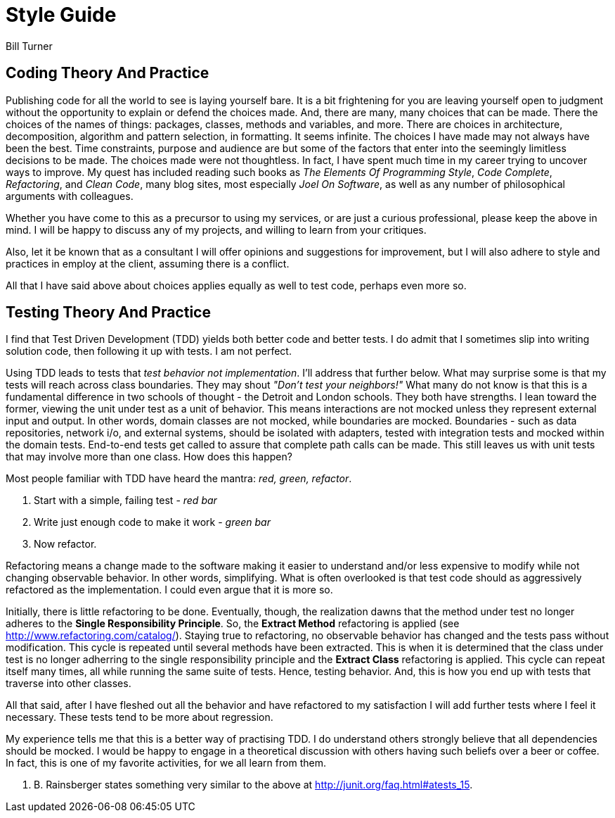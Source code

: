 = Style Guide
Bill Turner

== Coding Theory And Practice ==
Publishing code for all the world to see is laying yourself bare. It is a bit frightening
for you are leaving yourself open to judgment without the opportunity to explain
or defend the choices made. And, there are many, many choices that can be made. There
the choices of the names of things: packages, classes, methods and variables, and more.
There are choices in architecture, decomposition, algorithm and pattern selection, in
formatting. It seems infinite. The choices I have made may not always have been the best.
Time constraints, purpose and audience are but some of the factors that enter into the
seemingly limitless decisions to be made. The choices made were not thoughtless. In fact,
I have spent much time in my career trying to uncover ways to improve. My quest has
included reading such books as _The Elements Of Programming Style_, _Code Complete_,
_Refactoring_, and _Clean Code_, many blog sites, most especially _Joel On Software_, as
well as any number of philosophical arguments with colleagues.

Whether you have come to this as a precursor to using my services, or are just a curious
professional, please keep the above in mind. I will be happy to discuss any of my projects,
and willing to learn from your critiques.

Also, let it be known that as a consultant I will offer opinions and suggestions for
improvement, but I will also adhere to style and practices in employ at the client,
assuming there is a conflict.

All that I have said above about choices applies equally as well to test code, perhaps
even more so.


== Testing Theory And Practice ==
I find that Test Driven Development (TDD) yields both better code and better tests. I do
admit that I sometimes slip into writing solution code, then following it up with tests. I am
not perfect.

Using TDD leads to tests that _test behavior not implementation_. I'll address that further
below. What may surprise some is that my tests will reach across class boundaries. They may
shout _"Don't test your neighbors!"_ What many do not know is that this is a fundamental
difference in two schools of thought - the Detroit and London schools. They both have strengths.
I lean toward the former, viewing the unit under test as a unit of behavior. This means
interactions are not mocked unless they represent external input and output. In other words,
domain classes are not mocked, while boundaries are mocked. Boundaries - such as data repositories,
network i/o, and external systems, should be isolated with adapters, tested with integration
tests and mocked within the domain tests. End-to-end tests get called to assure that complete
path calls can be made. This still leaves us with unit tests that may involve more than
one class. How does this happen?

Most people familiar with TDD have heard the mantra: _red, green, refactor_.

. Start with a simple, failing test - _red bar_
. Write just enough code to make it work - _green bar_
. Now refactor.

Refactoring means a change made to the software making it easier to understand and/or less
expensive to modify while not changing observable behavior. In other words, simplifying. What is often
overlooked is that test code should as aggressively refactored as the implementation. I could even
argue that it is more so.

Initially, there is little refactoring to be done. Eventually, though, the realization dawns that the method
under test no longer adheres to the *Single Responsibility Principle*. So, the *Extract Method*
refactoring is applied (see http://www.refactoring.com/catalog/). Staying true to refactoring,
no observable behavior has changed and the tests pass without modification. This cycle is repeated
until several methods have been extracted. This is when it is determined that the class under
test is no longer adherring to the single responsibility principle and the *Extract Class*
refactoring is applied. This cycle can repeat itself many times, all while running the same
suite of tests. Hence, testing behavior. And, this is how you end up with tests that traverse
into other classes.

All that said, after I have fleshed out all the behavior and have refactored to my satisfaction
I will add further tests where I feel it necessary. These tests tend to be more about regression.

My experience tells me that this is a better way of practising TDD. I do understand others strongly
believe that all dependencies should be mocked. I would be happy to engage in a theoretical discussion
with others having such beliefs over a beer or coffee. In fact, this is one of my favorite activities,
for we all learn from them.

J. B. Rainsberger states something very similar to the above at http://junit.org/faq.html#atests_15.
